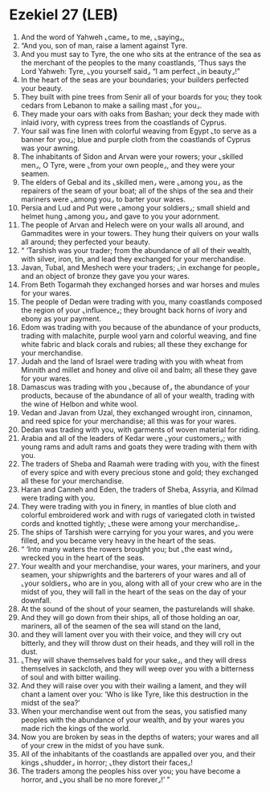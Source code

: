 * Ezekiel 27 (LEB)
:PROPERTIES:
:ID: LEB/26-EZE27
:END:

1. And the word of Yahweh ⌞came⌟ to me, ⌞saying⌟,
2. “And you, son of man, raise a lament against Tyre.
3. And you must say to Tyre, the one who sits at the entrance of the sea as the merchant of the peoples to the many coastlands, ‘Thus says the Lord Yahweh: Tyre, ⌞you yourself said⌟ “I am perfect ⌞in beauty⌟!”
4. In the heart of the seas are your boundaries; your builders perfected your beauty.
5. They built with pine trees from Senir all of your boards for you; they took cedars from Lebanon to make a sailing mast ⌞for you⌟.
6. They made your oars with oaks from Bashan; your deck they made with inlaid ivory, with cypress trees from the coastlands of Cyprus.
7. Your sail was fine linen with colorful weaving from Egypt ⌞to serve as a banner for you⌟; blue and purple cloth from the coastlands of Cyprus was your awning.
8. The inhabitants of Sidon and Arvan were your rowers; your ⌞skilled men⌟, O Tyre, were ⌞from your own people⌟, and they were your seamen.
9. The elders of Gebal and its ⌞skilled men⌟ were ⌞among you⌟ as the repairers of the seam of your boat; all of the ships of the sea and their mariners were ⌞among you⌟ to barter your wares.
10. Persia and Lud and Put were ⌞among your soldiers⌟; small shield and helmet hung ⌞among you⌟ and gave to you your adornment.
11. The people of Arvan and Helech were on your walls all around, and Gammadites were in your towers. They hung their quivers on your walls all around; they perfected your beauty.
12. “ ‘Tarshish was your trader; from the abundance of all of their wealth, with silver, iron, tin, and lead they exchanged for your merchandise.
13. Javan, Tubal, and Meshech were your traders; ⌞in exchange for people⌟ and an object of bronze they gave you your wares.
14. From Beth Togarmah they exchanged horses and war horses and mules for your wares.
15. The people of Dedan were trading with you, many coastlands composed the region of your ⌞influence⌟; they brought back horns of ivory and ebony as your payment.
16. Edom was trading with you because of the abundance of your products, trading with malachite, purple wool yarn and colorful weaving, and fine white fabric and black corals and rubies; all these they exchange for your merchandise.
17. Judah and the land of Israel were trading with you with wheat from Minnith and millet and honey and olive oil and balm; all these they gave for your wares.
18. Damascus was trading with you ⌞because of⌟ the abundance of your products, because of the abundance of all of your wealth, trading with the wine of Helbon and white wool.
19. Vedan and Javan from Uzal, they exchanged wrought iron, cinnamon, and reed spice for your merchandise; all this was for your wares.
20. Dedan was trading with you, with garments of woven material for riding.
21. Arabia and all of the leaders of Kedar were ⌞your customers⌟; with young rams and adult rams and goats they were trading with them with you.
22. The traders of Sheba and Raamah were trading with you, with the finest of every spice and with every precious stone and gold; they exchanged all these for your merchandise.
23. Haran and Canneh and Eden, the traders of Sheba, Assyria, and Kilmad were trading with you.
24. They were trading with you in finery, in mantles of blue cloth and colorful embroidered work and with rugs of variegated cloth in twisted cords and knotted tightly; ⌞these were among your merchandise⌟.
25. The ships of Tarshish were carrying for you your wares, and you were filled, and you became very heavy in the heart of the seas.
26. “ ‘Into many waters the rowers brought you; but ⌞the east wind⌟ wrecked you in the heart of the seas.
27. Your wealth and your merchandise, your wares, your mariners, and your seamen, your shipwrights and the barterers of your wares and all of ⌞your soldiers⌟ who are in you, along with all of your crew who are in the midst of you, they will fall in the heart of the seas on the day of your downfall.
28. At the sound of the shout of your seamen, the pasturelands will shake.
29. And they will go down from their ships, all of those holding an oar, mariners, all of the seamen of the sea will stand on the land,
30. and they will lament over you with their voice, and they will cry out bitterly, and they will throw dust on their heads, and they will roll in the dust.
31. ⌞They will shave themselves bald for your sake⌟, and they will dress themselves in sackcloth, and they will weep over you with a bitterness of soul and with bitter wailing.
32. And they will raise over you with their wailing a lament, and they will chant a lament over you: ‘Who is like Tyre, like this destruction in the midst of the sea?’
33. When your merchandise went out from the seas, you satisfied many peoples with the abundance of your wealth, and by your wares you made rich the kings of the world.
34. Now you are broken by seas in the depths of waters; your wares and all of your crew in the midst of you have sunk.
35. All of the inhabitants of the coastlands are appalled over you, and their kings ⌞shudder⌟ in horror; ⌞they distort their faces⌟!
36. The traders among the peoples hiss over you; you have become a horror, and ⌞you shall be no more forever⌟!’ ”
